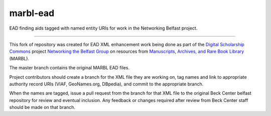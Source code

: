 marbl-ead
=======

EAD finding aids tagged with named entity URIs for work in the Networking Belfast project.


-----

This fork of repository was created for EAD XML enhancement work being done 
as part of the `Digital Scholarship Commons`_ project `Networking the Belfast Group`_ on resources from 
`Manuscripts, Archives, and Rare Book Library`_ (MARBL).

.. _Digital Scholarship Commons: http://disc.library.emory.edu/
.. _Networking the Belfast Group: http://web.library.emory.edu/disc/projects/networking-belfast-group
.. _Manuscripts, Archives, and Rare Book Library: http://marbl.library.emory.edu

The master branch contains the original MARBL EAD files.

Project contributors should create a branch for the XML file they are working on, tag names and link to 
appropriate authority record URIs (VIAF, GeoNames.org, DBpedia), and commit to the appropriate branch. 


When 
the names are tagged, issue a pull request from the branch for that XML file to the original Beck Center belfast
repository for review and eventual inclusion.  Any feedback or changes required after review from Beck Center staff 
should be made on that branch.
